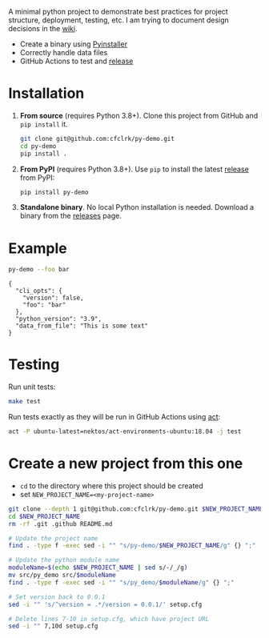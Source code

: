 #+PROPERTY: header-args+  :exports  both
#+PROPERTY: header-args+  :eval     never-export
#+OPTIONS: toc:nil

#+NAME: ReleaseBadge
[[https://github.com/cfclrk/py-demo/workflows/Release/badge.svg]]

A minimal python project to demonstrate best practices for project structure,
deployment, testing, etc. I am trying to document design decisions in the [[https://github.com/cfclrk/py-demo/wiki][wiki]].

- Create a binary using [[https://pythonhosted.org/PyInstaller/index.html][Pyinstaller]]
- Correctly handle data files
- GitHub Actions to test and [[https://github.com/cfclrk/py-demo/releases][release]]

* Installation

  1. *From source* (requires Python 3.8+). Clone this project from GitHub
     and =pip install= it.

     #+begin_src bash :results output
       git clone git@github.com:cfclrk/py-demo.git
       cd py-demo
       pip install .
     #+end_src

  2. *From PyPI* (requires Python 3.8+). Use =pip= to install the latest [[https://pypi.org/project/py-demo/][release]]
     from PyPI:

     #+begin_src bash
       pip install py-demo
     #+end_src

  3. *Standalone binary*. No local Python installation is needed. Download a
     binary from the [[https://github.com/cfclrk/py-demo/releases][releases]] page.

* Example

  #+begin_src bash :results output
    py-demo --foo bar
  #+end_src

  #+RESULTS:
  : {
  :   "cli_opts": {
  :     "version": false,
  :     "foo": "bar"
  :   },
  :   "python_version": "3.9",
  :   "data_from_file": "This is some text"
  : }

* Testing

  Run unit tests:

  #+begin_src bash
    make test
  #+end_src

  Run tests exactly as they will be run in GitHub Actions using [[https://github.com/nektos/act][act]]:

  #+begin_src bash
    act -P ubuntu-latest=nektos/act-environments-ubuntu:18.04 -j test
  #+end_src

* Create a new project from this one

  - =cd= to the directory where this project should be created
  - set =NEW_PROJECT_NAME=<my-project-name>=

  #+header: :dir ~/Work :mkdirp yes
  #+header: :var NEW_PROJECT_NAME="feutil"
  #+begin_src bash
    git clone --depth 1 git@github.com:cfclrk/py-demo.git $NEW_PROJECT_NAME
    cd $NEW_PROJECT_NAME
    rm -rf .git .github README.md

    # Update the project name
    find . -type f -exec sed -i "" "s/py-demo/$NEW_PROJECT_NAME/g" {} ";"

    # Update the python module name
    moduleName=$(echo $NEW_PROJECT_NAME | sed s/-/_/g)
    mv src/py_demo src/$moduleName
    find . -type f -exec sed -i "" "s/py_demo/$moduleName/g" {} ";"

    # Set version back to 0.0.1
    sed -i "" 's/^version = .*/version = 0.0.1/' setup.cfg

    # Delete lines 7-10 in setup.cfg, which have project URL
    sed -i "" 7,10d setup.cfg
  #+end_src
